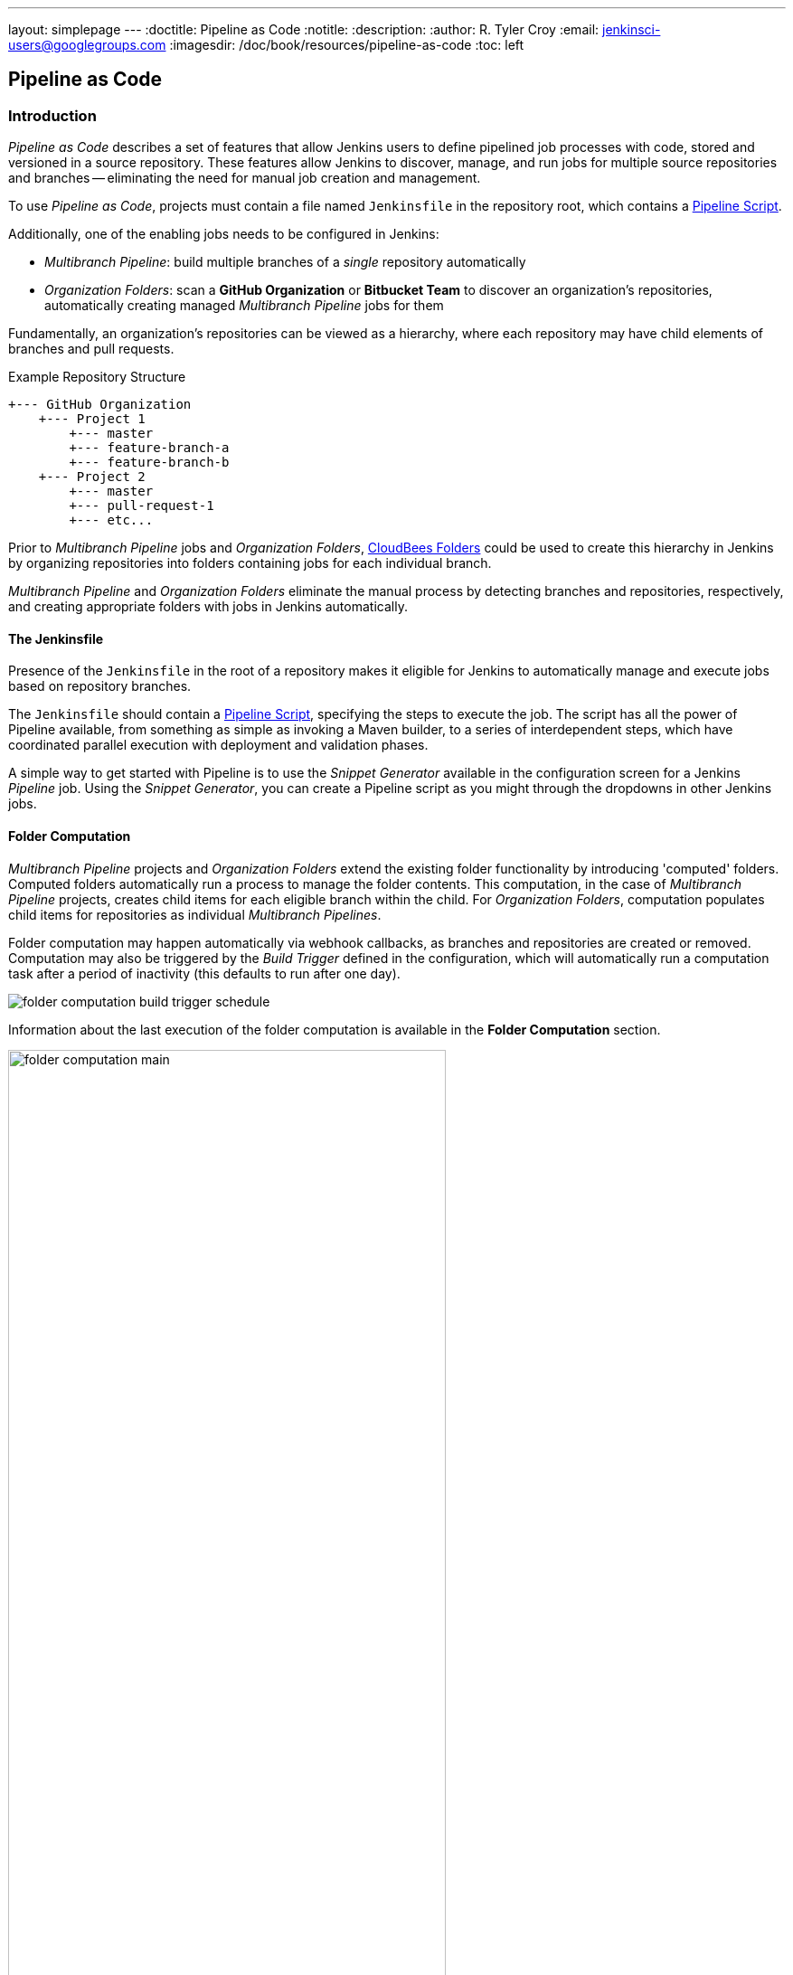 ---
layout: simplepage
---
:doctitle: Pipeline as Code
:notitle:
:description:
:author: R. Tyler Croy
:email: jenkinsci-users@googlegroups.com
:imagesdir: /doc/book/resources/pipeline-as-code
:toc: left

== Pipeline as Code


=== Introduction

_Pipeline as Code_ describes a set of features that allow Jenkins users to define pipelined job processes with code, stored and versioned in a source repository.
These features allow Jenkins to discover, manage, and run jobs for multiple source repositories and branches -- eliminating the need for manual job creation and management.

****
To use _Pipeline as Code_, projects must contain a file named `Jenkinsfile` in the repository root, which contains a link:../cje-user-guide/workflow.html[Pipeline Script].

Additionally, one of the enabling jobs needs to be configured in Jenkins:

    * _Multibranch Pipeline_: build multiple branches of a _single_ repository automatically
    * _Organization Folders_: scan a *GitHub Organization* or *Bitbucket Team* to discover an organization's repositories, automatically creating managed _Multibranch Pipeline_ jobs for them

****

Fundamentally, an organization's repositories can be viewed as a hierarchy, where each repository may have child elements of branches and pull requests.

.Example Repository Structure
....
+--- GitHub Organization
    +--- Project 1
        +--- master
        +--- feature-branch-a
        +--- feature-branch-b
    +--- Project 2
        +--- master
        +--- pull-request-1
        +--- etc...
....

Prior to _Multibranch Pipeline_ jobs and _Organization Folders_, link:https://wiki.jenkins-ci.org/display/JENKINS/CloudBees+Folders+Plugin[CloudBees Folders] 
could be used to create this hierarchy in Jenkins by organizing repositories into folders containing jobs for each individual branch.

_Multibranch Pipeline_ and _Organization Folders_ eliminate the manual process by detecting branches and repositories, respectively, and creating
appropriate folders with jobs in Jenkins automatically.


==== The Jenkinsfile

Presence of the `Jenkinsfile` in the root of a repository makes it eligible for Jenkins to automatically manage and execute jobs based on repository branches.

The `Jenkinsfile` should contain a link:../cje-user-guide/workflow.html[Pipeline Script], specifying the steps to execute the job.
The script has all the power of Pipeline available, from something as simple as invoking a Maven builder,
to a series of interdependent steps, which have coordinated parallel execution with deployment and validation phases.

A simple way to get started with Pipeline is to use the _Snippet Generator_ available in the configuration screen for a Jenkins _Pipeline_ job.
Using the _Snippet Generator_, you can create a Pipeline script as you might through the dropdowns in other Jenkins jobs.


==== Folder Computation

_Multibranch Pipeline_ projects and _Organization Folders_ extend the existing folder functionality by introducing 'computed' folders.
Computed folders automatically run a process to manage the folder contents.
This computation, in the case of _Multibranch Pipeline_ projects, creates child items for each eligible branch within the child.
For _Organization Folders_, computation populates child items for repositories as individual _Multibranch Pipelines_.

Folder computation may happen automatically via webhook callbacks, as branches and repositories are created or removed.
Computation may also be triggered by the _Build Trigger_ defined in the configuration, which will automatically run a computation task after a period of inactivity (this defaults to run after one day).

[role="image-border"]
image::folder-computation-build-trigger-schedule.png[scaledwidth="75%"]

Information about the last execution of the folder computation is available in the *Folder Computation* section.

[role="image-border"]
image::folder-computation-main.png[scaledwidth="75%",width="75%"]

The log from the last attempt to compute the folder is available from this page.
If folder computation doesn't result in an expected set of repositories, the log may have useful information to diagnose the problem.

[role="image-border"]
image::folder-computation-log.png[scaledwidth="75%",width="75%"]


=== Configuration

Both _Multibranch Pipeline_ projects and _Organization Folders_ have configuration options to allow precise selection of repositories.
These features also allow selection of two types of credentails to use when connecting to the remote systems:

* _scan_ credentials, which are used for accessing the GitHub or Bitbucket APIs
* _checkout_ credentials, which are used when the repository is cloned from the remote system; it may be useful to choose an SSH key or _"- anonymous -"_, which uses the default credentials configured for the OS user

[IMPORTANT]
If you are using a _GitHub Organization_, you should link:https://github.com/settings/tokens/new?scopes=repo,public_repo,admin:repo_hook,admin:org_hook&amp;description=Jenkins+Access[create a GitHub access token] to use to avoid storing your password in Jenkins and prevent any issues when using the GitHub API.
When using a GitHub access token, you must use standard _Username with password_ credentials, where the username is the same as your GitHub username and the password is your access token.

==== Multibranch Pipeline Projects

_Multibranch Pipeline_ projects are one of the fundamental enabling features for _Pipeline as Code_.
Changes to the build or deployment procedure can evolve with project requirements and the job always reflects the current state of the project.
It also allows you to configure different jobs for different branches of the same project, or to forgo a job if appropriate.
The `Jenkinsfile` in the root directory of a branch or pull request identifies a multibranch project.

[NOTE]
_Multibranch Pipeline_ projects expose the name of the branch being built with the `BRANCH_NAME` environment variable and provide a special `checkout scm`
Pipeline command, which is guaranteed to check out the specific commit that the Jenkinsfile originated.
If the Jenkinsfile needs to check out the repository for any reason, make sure to use `checkout scm`, as it also accounts for alternate origin repositories to handle things like pull requests.

To create a _Multibranch Pipeline_, go to: _New Item -> Multibranch Pipeline_.
Configure the SCM source as appropriate.
There are options for many different types of repositories and services including Git, Mercurial, Bitbucket, and GitHub.
If using GitHub, for example, click *Add source*, select GitHub and configure the appropriate owner, scan credentials, and repository.

Other options available to _Multibranch Pipeline_ projects are:

* *API endpoint* - an alternate API endpoint to use a self-hosted GitHub Enterprise
* *Checkout credentials* - alternate credentials to use when checking out the code (cloning)
* *Include branches* - a regular expression to specify branches to include
* *Exclude branches* - a regular expression to specify branches to exclude; note that this will take precedence over includes
* *Property strategy* - if necessary, define custom properties for each branch

After configuring these items and saving the configuration, Jenkins will automatically scan the repository and import appropriate branches.

==== Organization Folders

Organization Folders offer a convenient way to allow Jenkins to automatically manage which repositories are automatically included in Jenkins.
Particularly, if your organization utilizes _GitHub Organizations_ or _Bitbucket Teams_, any time a developer creates a new repository
with a `Jenkinsfile`, Jenkins will automatically detect it and create a _Multibranch Pipeline_ project for it.
This alleviates the need for administrators or developers to manually create projects for these new repositories.

To create an _Organization Folder_ in Jenkins, go to: *New Item -> GitHub Organization* or *New Item -> Bitbucket Team* and follow the configuration steps for each item,
making sure to specify appropriate _Scan Credentials_ and a specific *owner* for the GitHub Organization or Bitbucket Team name, respectively.

Other options available are:

* *Repository name pattern* - a regular expression to specify which repositories are *included*
* *API endpoint* - an alternate API endpoint to use a self-hosted GitHub Enterprise
* *Checkout credentials* - alternate credentials to use when checking out the code (cloning)

After configuring these items and saving the configuration, Jenkins will automatically scan the organization and import appropriate repositories and resulting branches.


==== Orphaned Item Strategy

Computed folders can remove items immediately or leave them based on a desired retention strategy.
By default, items will be removed as soon as the folder computation determines they are no longer present.
If your organization requires these items remain available for a longer period of time, simply configure the Orphaned Item Strategy appropriately.
It may be useful to keep items in order to examine build results of a branch after it's been removed, for example.

[role="image-border"]
image::orphaned-item-strategy.png[scaledwidth="75%"]

==== Icon and View Strategy

You may also configure an icon to use for the folder display.
For example, it might be useful to display an aggregate health of the child builds.
Alternately, you might reference the same icon you use in your GitHub organization account.

[role="image-border"]
image::folder-icon.png[scaledwidth="75%"]


=== Example

To demonstrate using an Organization Folder to manage repositories, we'll use the fictitious organization: CloudBeers, Inc..

Go to *New Item*.
Enter 'cloudbeers' for the item name.
Select *GitHub Organization* and click *OK*.

[role="image-border"]
image::screenshot1.png[scaledwidth="75%"]

Optionally, enter a better descriptive name for the _Description_, such as 'CloudBeers GitHub'.
In the _Repository Sources_ section, complete the section for "GitHub Organization". 
Make sure the *owner* matches the GitHub Organization name exactly, in our case it must be: _cloudbeers_.
This defaults to the same value that was entered for the item name in the first step.
Next, select or add new "Scan credentials" - we'll enter our GitHub username and access token as the password.

[role="image-border"]
image::screenshot2.png[scaledwidth="75%"]

After saving, the "Folder Computation" will run to scan for eligible repositories, followed by multibranch builds.

[role="image-border"]
image::screenshot3.png[scaledwidth="75%"]

Refresh the page after the job runs to ensure the view of repositories has been updated.

[role="image-border"]
image::screenshot4.png[scaledwidth="75%"]

A this point, you're finished with basic project configuration and can now explore your imported repositories. 
You can also investigate the results of the jobs run as part of the initial _Folder Computation_.

[role="image-border"]
image::screenshot5.png[scaledwidth="75%"]

To utilize _Bitbucket Team_, follow the same set of steps, selecting *Bitbucket Team* instead of *GitHub Organization* as the new item type, and entering appropriate Bitbucket credentials.


=== Additional Resources

* link:../cookbook/_continuous_delivery_with_jenkins_workflow.html[Continuous Delivery with Jenkins Pipeline]
* link:https://github.com/jenkinsci/workflow-plugin/blob/master/TUTORIAL.md#creating-multibranch-projects[Creating Multibranch Projects]
* link:https://dzone.com/refcardz/continuous-delivery-with-jenkins-workflow[Jenkins Pipeline DZone Refcard] - highlights ways to integrate your organization's tools as well as advanced topics such as Docker
* link:https://github.com/kohsuke/docker-jenkins-demo-app[Docker Jenkins sample app] - uses Docker containers to manage test and deployment environments  

